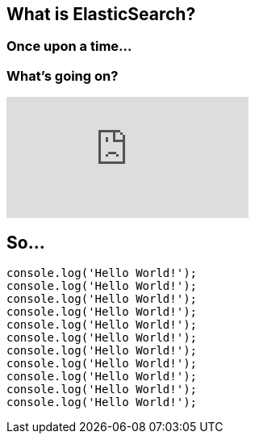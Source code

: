 == What is ElasticSearch?

=== Once upon a time...

=== What's going on?

video::ZP0NmfyfsoM[youtube]

== So...

[source,javascript,linenums,highlight='1..2|3..4|5..6']
--
console.log('Hello World!');
console.log('Hello World!');
console.log('Hello World!');
console.log('Hello World!');
console.log('Hello World!');
console.log('Hello World!');
console.log('Hello World!');
console.log('Hello World!');
console.log('Hello World!');
console.log('Hello World!');
console.log('Hello World!');
--
